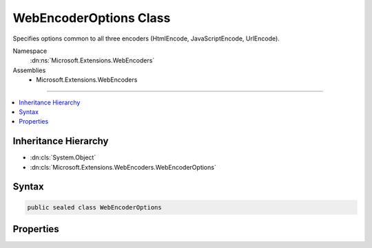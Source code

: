 

WebEncoderOptions Class
=======================






Specifies options common to all three encoders (HtmlEncode, JavaScriptEncode, UrlEncode).


Namespace
    :dn:ns:`Microsoft.Extensions.WebEncoders`
Assemblies
    * Microsoft.Extensions.WebEncoders

----

.. contents::
   :local:



Inheritance Hierarchy
---------------------


* :dn:cls:`System.Object`
* :dn:cls:`Microsoft.Extensions.WebEncoders.WebEncoderOptions`








Syntax
------

.. code-block:: csharp

    public sealed class WebEncoderOptions








.. dn:class:: Microsoft.Extensions.WebEncoders.WebEncoderOptions
    :hidden:

.. dn:class:: Microsoft.Extensions.WebEncoders.WebEncoderOptions

Properties
----------

.. dn:class:: Microsoft.Extensions.WebEncoders.WebEncoderOptions
    :noindex:
    :hidden:

    
    .. dn:property:: Microsoft.Extensions.WebEncoders.WebEncoderOptions.TextEncoderSettings
    
        
    
        
        Specifies which code points are allowed to be represented unescaped by the encoders.
    
        
        :rtype: System.Text.Encodings.Web.TextEncoderSettings
    
        
        .. code-block:: csharp
    
            public TextEncoderSettings TextEncoderSettings
            {
                get;
                set;
            }
    

